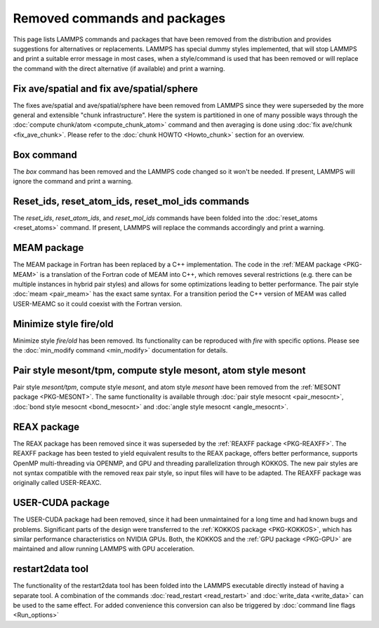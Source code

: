 Removed commands and packages
=============================

This page lists LAMMPS commands and packages that have been removed from
the distribution and provides suggestions for alternatives or
replacements.  LAMMPS has special dummy styles implemented, that will
stop LAMMPS and print a suitable error message in most cases, when a
style/command is used that has been removed or will replace the command
with the direct alternative (if available) and print a warning.

Fix ave/spatial and fix ave/spatial/sphere
------------------------------------------

.. deprecated:: 11Dec2015

The fixes ave/spatial and ave/spatial/sphere have been removed from LAMMPS
since they were superseded by the more general and extensible "chunk
infrastructure".  Here the system is partitioned in one of many possible
ways through the :doc:`compute chunk/atom <compute_chunk_atom>` command
and then averaging is done using :doc:`fix ave/chunk <fix_ave_chunk>`.
Please refer to the :doc:`chunk HOWTO <Howto_chunk>` section for an overview.

Box command
-----------

.. deprecated:: 22Dec2022

The *box* command has been removed and the LAMMPS code changed so it won't
be needed.  If present, LAMMPS will ignore the command and print a warning.

Reset_ids, reset_atom_ids, reset_mol_ids commands
-------------------------------------------------

.. deprecated:: 22Dec2022

The *reset_ids*, *reset_atom_ids*, and *reset_mol_ids* commands have
been folded into the :doc:`reset_atoms <reset_atoms>` command.  If
present, LAMMPS will replace the commands accordingly and print a
warning.

MEAM package
------------

The MEAM package in Fortran has been replaced by a C++ implementation.
The code in the :ref:`MEAM package <PKG-MEAM>` is a translation of the
Fortran code of MEAM into C++, which removes several restrictions
(e.g. there can be multiple instances in hybrid pair styles) and allows
for some optimizations leading to better performance.  The pair style
:doc:`meam <pair_meam>` has the exact same syntax.  For a transition
period the C++ version of MEAM was called USER-MEAMC so it could
coexist with the Fortran version.

Minimize style fire/old
-----------------------

.. deprecated:: 8Feb2023

Minimize style *fire/old* has been removed. Its functionality can be
reproduced with *fire* with specific options. Please see the
:doc:`min_modify command <min_modify>` documentation for details.

Pair style mesont/tpm, compute style mesont, atom style mesont
--------------------------------------------------------------

.. deprecated:: 8Feb2023

Pair style *mesont/tpm*, compute style *mesont*, and atom style
*mesont* have been removed from the :ref:`MESONT package <PKG-MESONT>`.
The same functionality is available through
:doc:`pair style mesocnt <pair_mesocnt>`,
:doc:`bond style mesocnt <bond_mesocnt>` and
:doc:`angle style mesocnt <angle_mesocnt>`.

REAX package
------------

The REAX package has been removed since it was superseded by the
:ref:`REAXFF package <PKG-REAXFF>`.  The REAXFF package has been tested
to yield equivalent results to the REAX package, offers better
performance, supports OpenMP multi-threading via OPENMP, and GPU and
threading parallelization through KOKKOS.  The new pair styles are not
syntax compatible with the removed reax pair style, so input files will
have to be adapted.  The REAXFF package was originally called
USER-REAXC.

USER-CUDA package
-----------------

The USER-CUDA package had been removed, since it had been unmaintained
for a long time and had known bugs and problems.  Significant parts of
the design were transferred to the
:ref:`KOKKOS package <PKG-KOKKOS>`, which has similar
performance characteristics on NVIDIA GPUs. Both, the KOKKOS
and the :ref:`GPU package <PKG-GPU>` are maintained
and allow running LAMMPS with GPU acceleration.

restart2data tool
-----------------

The functionality of the restart2data tool has been folded into the
LAMMPS executable directly instead of having a separate tool.  A
combination of the commands :doc:`read_restart <read_restart>` and
:doc:`write_data <write_data>` can be used to the same effect.  For
added convenience this conversion can also be triggered by
:doc:`command line flags <Run_options>`
